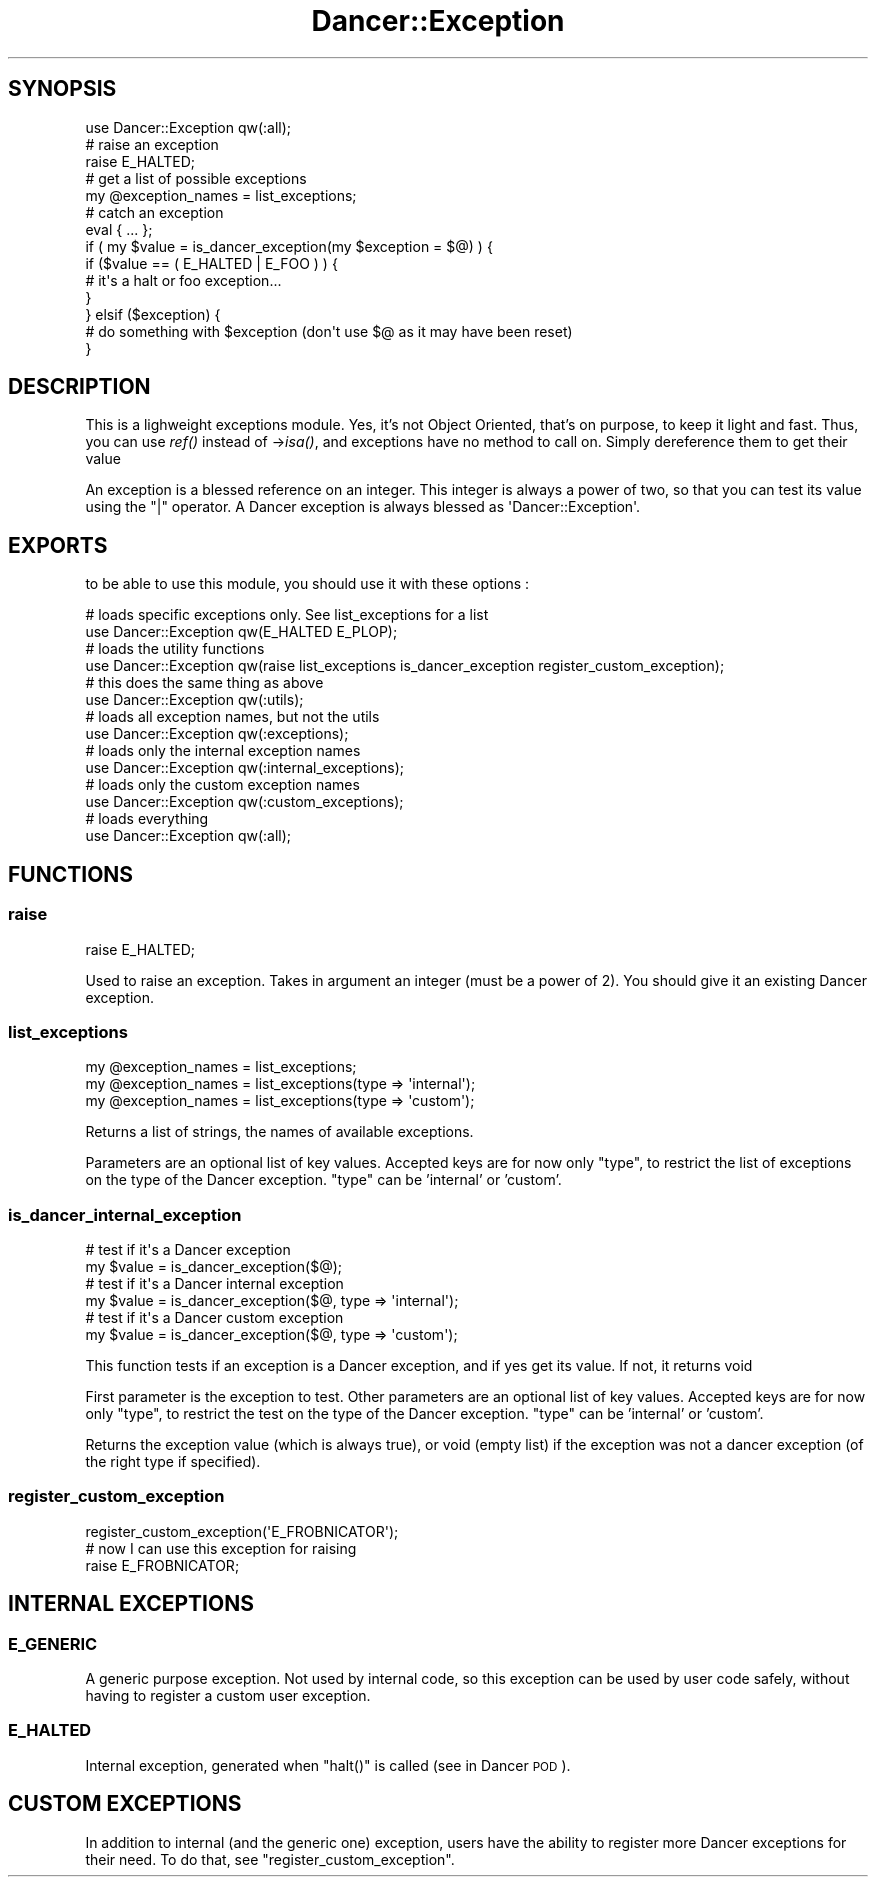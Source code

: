 .\" Automatically generated by Pod::Man 2.25 (Pod::Simple 3.16)
.\"
.\" Standard preamble:
.\" ========================================================================
.de Sp \" Vertical space (when we can't use .PP)
.if t .sp .5v
.if n .sp
..
.de Vb \" Begin verbatim text
.ft CW
.nf
.ne \\$1
..
.de Ve \" End verbatim text
.ft R
.fi
..
.\" Set up some character translations and predefined strings.  \*(-- will
.\" give an unbreakable dash, \*(PI will give pi, \*(L" will give a left
.\" double quote, and \*(R" will give a right double quote.  \*(C+ will
.\" give a nicer C++.  Capital omega is used to do unbreakable dashes and
.\" therefore won't be available.  \*(C` and \*(C' expand to `' in nroff,
.\" nothing in troff, for use with C<>.
.tr \(*W-
.ds C+ C\v'-.1v'\h'-1p'\s-2+\h'-1p'+\s0\v'.1v'\h'-1p'
.ie n \{\
.    ds -- \(*W-
.    ds PI pi
.    if (\n(.H=4u)&(1m=24u) .ds -- \(*W\h'-12u'\(*W\h'-12u'-\" diablo 10 pitch
.    if (\n(.H=4u)&(1m=20u) .ds -- \(*W\h'-12u'\(*W\h'-8u'-\"  diablo 12 pitch
.    ds L" ""
.    ds R" ""
.    ds C` ""
.    ds C' ""
'br\}
.el\{\
.    ds -- \|\(em\|
.    ds PI \(*p
.    ds L" ``
.    ds R" ''
'br\}
.\"
.\" Escape single quotes in literal strings from groff's Unicode transform.
.ie \n(.g .ds Aq \(aq
.el       .ds Aq '
.\"
.\" If the F register is turned on, we'll generate index entries on stderr for
.\" titles (.TH), headers (.SH), subsections (.SS), items (.Ip), and index
.\" entries marked with X<> in POD.  Of course, you'll have to process the
.\" output yourself in some meaningful fashion.
.ie \nF \{\
.    de IX
.    tm Index:\\$1\t\\n%\t"\\$2"
..
.    nr % 0
.    rr F
.\}
.el \{\
.    de IX
..
.\}
.\"
.\" Accent mark definitions (@(#)ms.acc 1.5 88/02/08 SMI; from UCB 4.2).
.\" Fear.  Run.  Save yourself.  No user-serviceable parts.
.    \" fudge factors for nroff and troff
.if n \{\
.    ds #H 0
.    ds #V .8m
.    ds #F .3m
.    ds #[ \f1
.    ds #] \fP
.\}
.if t \{\
.    ds #H ((1u-(\\\\n(.fu%2u))*.13m)
.    ds #V .6m
.    ds #F 0
.    ds #[ \&
.    ds #] \&
.\}
.    \" simple accents for nroff and troff
.if n \{\
.    ds ' \&
.    ds ` \&
.    ds ^ \&
.    ds , \&
.    ds ~ ~
.    ds /
.\}
.if t \{\
.    ds ' \\k:\h'-(\\n(.wu*8/10-\*(#H)'\'\h"|\\n:u"
.    ds ` \\k:\h'-(\\n(.wu*8/10-\*(#H)'\`\h'|\\n:u'
.    ds ^ \\k:\h'-(\\n(.wu*10/11-\*(#H)'^\h'|\\n:u'
.    ds , \\k:\h'-(\\n(.wu*8/10)',\h'|\\n:u'
.    ds ~ \\k:\h'-(\\n(.wu-\*(#H-.1m)'~\h'|\\n:u'
.    ds / \\k:\h'-(\\n(.wu*8/10-\*(#H)'\z\(sl\h'|\\n:u'
.\}
.    \" troff and (daisy-wheel) nroff accents
.ds : \\k:\h'-(\\n(.wu*8/10-\*(#H+.1m+\*(#F)'\v'-\*(#V'\z.\h'.2m+\*(#F'.\h'|\\n:u'\v'\*(#V'
.ds 8 \h'\*(#H'\(*b\h'-\*(#H'
.ds o \\k:\h'-(\\n(.wu+\w'\(de'u-\*(#H)/2u'\v'-.3n'\*(#[\z\(de\v'.3n'\h'|\\n:u'\*(#]
.ds d- \h'\*(#H'\(pd\h'-\w'~'u'\v'-.25m'\f2\(hy\fP\v'.25m'\h'-\*(#H'
.ds D- D\\k:\h'-\w'D'u'\v'-.11m'\z\(hy\v'.11m'\h'|\\n:u'
.ds th \*(#[\v'.3m'\s+1I\s-1\v'-.3m'\h'-(\w'I'u*2/3)'\s-1o\s+1\*(#]
.ds Th \*(#[\s+2I\s-2\h'-\w'I'u*3/5'\v'-.3m'o\v'.3m'\*(#]
.ds ae a\h'-(\w'a'u*4/10)'e
.ds Ae A\h'-(\w'A'u*4/10)'E
.    \" corrections for vroff
.if v .ds ~ \\k:\h'-(\\n(.wu*9/10-\*(#H)'\s-2\u~\d\s+2\h'|\\n:u'
.if v .ds ^ \\k:\h'-(\\n(.wu*10/11-\*(#H)'\v'-.4m'^\v'.4m'\h'|\\n:u'
.    \" for low resolution devices (crt and lpr)
.if \n(.H>23 .if \n(.V>19 \
\{\
.    ds : e
.    ds 8 ss
.    ds o a
.    ds d- d\h'-1'\(ga
.    ds D- D\h'-1'\(hy
.    ds th \o'bp'
.    ds Th \o'LP'
.    ds ae ae
.    ds Ae AE
.\}
.rm #[ #] #H #V #F C
.\" ========================================================================
.\"
.IX Title "Dancer::Exception 3"
.TH Dancer::Exception 3 "2011-07-23" "perl v5.14.2" "User Contributed Perl Documentation"
.\" For nroff, turn off justification.  Always turn off hyphenation; it makes
.\" way too many mistakes in technical documents.
.if n .ad l
.nh
.SH "SYNOPSIS"
.IX Header "SYNOPSIS"
.Vb 1
\&  use Dancer::Exception qw(:all);
\&
\&  # raise an exception
\&  raise E_HALTED;
\&
\&  # get a list of possible exceptions
\&  my @exception_names = list_exceptions;
\&
\&  # catch an exception
\&  eval { ... };
\&  if ( my $value = is_dancer_exception(my $exception = $@) ) {
\&    if ($value == ( E_HALTED | E_FOO ) ) {
\&        # it\*(Aqs a halt or foo exception...
\&    }
\&  } elsif ($exception) {
\&    # do something with $exception (don\*(Aqt use $@ as it may have been reset)
\&  }
.Ve
.SH "DESCRIPTION"
.IX Header "DESCRIPTION"
This is a lighweight exceptions module. Yes, it's not Object Oriented, that's
on purpose, to keep it light and fast. Thus, you can use \fIref()\fR instead of
\&\->\fIisa()\fR, and exceptions have no method to call on. Simply dereference them to
get their value
.PP
An exception is a blessed reference on an integer. This integer is always a
power of two, so that you can test its value using the \f(CW\*(C`|\*(C'\fR operator. A Dancer
exception is always blessed as \f(CW\*(AqDancer::Exception\*(Aq\fR.
.SH "EXPORTS"
.IX Header "EXPORTS"
to be able to use this module, you should use it with these options :
.PP
.Vb 2
\&  # loads specific exceptions only. See list_exceptions for a list
\&  use Dancer::Exception qw(E_HALTED E_PLOP);
\&
\&  # loads the utility functions
\&  use Dancer::Exception qw(raise list_exceptions is_dancer_exception register_custom_exception);
\&
\&  # this does the same thing as above
\&  use Dancer::Exception qw(:utils);
\&
\&  # loads all exception names, but not the utils
\&  use Dancer::Exception qw(:exceptions);
\&
\&  # loads only the internal exception names
\&  use Dancer::Exception qw(:internal_exceptions);
\&
\&  # loads only the custom exception names
\&  use Dancer::Exception qw(:custom_exceptions);
\&
\&  # loads everything
\&  use Dancer::Exception qw(:all);
.Ve
.SH "FUNCTIONS"
.IX Header "FUNCTIONS"
.SS "raise"
.IX Subsection "raise"
.Vb 1
\&  raise E_HALTED;
.Ve
.PP
Used to raise an exception. Takes in argument an integer (must be a power of
2). You should give it an existing Dancer exception.
.SS "list_exceptions"
.IX Subsection "list_exceptions"
.Vb 3
\&  my @exception_names = list_exceptions;
\&  my @exception_names = list_exceptions(type => \*(Aqinternal\*(Aq);
\&  my @exception_names = list_exceptions(type => \*(Aqcustom\*(Aq);
.Ve
.PP
Returns a list of strings, the names of available exceptions.
.PP
Parameters are an optional list of key values. Accepted keys are for now only
\&\f(CW\*(C`type\*(C'\fR, to restrict the list of exceptions on the type of the Dancer
exception. \f(CW\*(C`type\*(C'\fR can be 'internal' or 'custom'.
.SS "is_dancer_internal_exception"
.IX Subsection "is_dancer_internal_exception"
.Vb 6
\&  # test if it\*(Aqs a Dancer exception
\&  my $value = is_dancer_exception($@);
\&  # test if it\*(Aqs a Dancer internal exception
\&  my $value = is_dancer_exception($@, type => \*(Aqinternal\*(Aq);
\&  # test if it\*(Aqs a Dancer custom exception
\&  my $value = is_dancer_exception($@, type => \*(Aqcustom\*(Aq);
.Ve
.PP
This function tests if an exception is a Dancer exception, and if yes get its
value. If not, it returns void
.PP
First parameter is the exception to test. Other parameters are an optional list
of key values. Accepted keys are for now only \f(CW\*(C`type\*(C'\fR, to restrict the test on
the type of the Dancer exception. \f(CW\*(C`type\*(C'\fR can be 'internal' or 'custom'.
.PP
Returns the exception value (which is always true), or void (empty list) if the
exception was not a dancer exception (of the right type if specified).
.SS "register_custom_exception"
.IX Subsection "register_custom_exception"
.Vb 3
\&  register_custom_exception(\*(AqE_FROBNICATOR\*(Aq);
\&  # now I can use this exception for raising
\&  raise E_FROBNICATOR;
.Ve
.SH "INTERNAL EXCEPTIONS"
.IX Header "INTERNAL EXCEPTIONS"
.SS "E_GENERIC"
.IX Subsection "E_GENERIC"
A generic purpose exception. Not used by internal code, so this exception can
be used by user code safely, without having to register a custom user exception.
.SS "E_HALTED"
.IX Subsection "E_HALTED"
Internal exception, generated when \f(CW\*(C`halt()\*(C'\fR is called (see in Dancer \s-1POD\s0).
.SH "CUSTOM EXCEPTIONS"
.IX Header "CUSTOM EXCEPTIONS"
In addition to internal (and the generic one) exception, users have the ability
to register more Dancer exceptions for their need. To do that, see
\&\f(CW\*(C`register_custom_exception\*(C'\fR.
